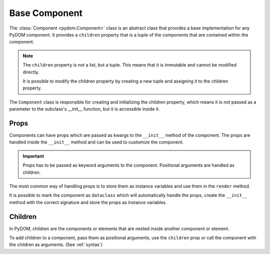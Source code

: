 .. _base-component:

##############
Base Component
##############

The :class:`Component <pydom.Component>` class is an abstract class that provides a base implementation for any PyDOM component.
It provides a ``children`` property that is a tuple of the components that are contained within the component.

.. note:: 
  The ``children`` property is not a list, but a tuple. This means that it is immutable and cannot be modified directly.

  It is possible to modify the children property by creating a new tuple and assigning it to the children property.

.. code-block:: python
    :caption: Card example
    :name: card-component

    # card.py

    from pydom import Component, Div

    class Card(Component):
        def __init__(self, title=None):
            self.title = title

        def render(self):
            return Div(classes="card")(
              self.title and Div(classes="card-title")(
                self.title
              ),
              Div(classes="card-content")(
                *self.children
              )
            )

The ``Component`` class is responsible for creating and initializing the children property, 
which means it is not passed as a parameter to the subclass's __init__ function, but it is accessible inside it.

.. code-block:: python
    :caption: Children property access in __init__

    from pydom import Component, Div

    class Card(Component):
        def __init__(self, title=None):
            self.number_of_children = len(self.children) # self.children is accessible in __init__
            ...

        def render(self):
          ...

Props
#####

Components can have props which are passed as kwargs to the ``__init__`` method of the component.
The props are handled inside the ``__init__`` method and can be used to customize the component.

.. important:: 
    Props has to be passed as keyword arguments to the component.
    Positional arguments are handled as children.

The most common way of handling props is to store them as instance variables and use them in the ``render`` method.

.. code-block:: python
    :caption: Handling props

    from pydom import Component

    class AppButton(Component):
        def __init__(self, type: str):
            self.style = Style(background_color=f"var(--color-{type})")

        def render(self):
            return Button(style=self.style)(
                *self.children
            )

    button = AppButton(type="primary")(
        "Click me"
    )


It is possible to mark the component as ``dataclass`` which will automatically handle the props,
create the ``__init__`` method with the correct signature and store the props as instance variables.

.. code-block:: python
    :caption: Using dataclass to handle props

    from dataclasses import dataclass

    from pydom import Component

    @dataclass
    class AppButton(Component):
        color: str

        def render(self):
            return Button(style=Style(background_color=f"var(--color-{self.color}"))(
                *self.children
            )

    button = AppButton(color="primary")(
        "Click me"
    )

Children
########

In PyDOM, children are the components or elements that are nested inside another component or element.

To add children to a component, pass them as positional arguments, use the ``children`` prop or call the
component with the children as arguments. (See :ref:`syntax`)

.. code-block:: python
    :caption: Adding children to a component

    from pydom import Component, Div

    class Card(Component):
        def __init__(self, title=None):
            self.title = title

        def render(self):
            return Div(classes="card")(
                Div(classes="card-header")(
                    self.title
                ),
                Div(classes="card-body")(
                    *self.children
                )
            )

    card = Card(title="Card title")(
        "Card content"
    )
